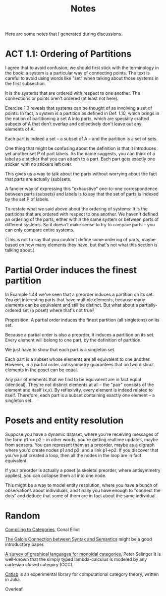 #+TITLE: Notes

Here are some notes that I generated during discussions.


* ACT 1.1: Ordering of Partitions

I agree that to avoid confusion, we should first stick with the terminology
in the book: a system is a particular way of connecting points. The text is
careful to avoid using words like "set" when talking about those systems in
the first subsection.

It is the systems that are ordered with respect to one another.
The connections or points aren't ordered (at least not here).

Exercise 1.3 reveals that systems can be thought of as involving a set of
points. In fact, a system is a partition as defined in Def. 1.10, which
brings in the notion of partitioning a set A into parts, which are
specially crafted subsets of A that don't overlap and collectively don't
leave out any elements of A.

Each part is indeed a set -- a subset of A -- and the partition
is a set of sets.

One thing that might be confusing about the definition is that
it introduces yet another set P of part labels.  As the name
suggests, you can think of a label as a sticker that you can
attach to a part.  Each part gets exactly one sticker, with
no stickers left over.

This gives us a way to talk about the parts without worrying about the fact
that parts are actually (sub)sets.

A fancier way of expressing this "exhaustive" one-to-one correspondence
between parts (subsets) and labels is to say that the set of parts is
indexed by the set P of labels.

To restate what we said above about the ordering of systems:
It is the partitions that are ordered with respect to one another.
We haven't defined an ordering of the parts, either within the same
system or between parts of different systems.  So it doesn't make
sense to try to compare parts -- you can only compare entire systems.

(This is not to say that you couldn't define some ordering of parts,
maybe based on how many elements they have, but that's not what
this section is talking about.)

* Partial Order induces the finest partition

In Example 1.44 we've seen that a preorder induces a partition on its set.
You get interesting parts that have multiple elements, because
many elements can be equivalent and still be distinct.
But what about a partially-ordered set (a poset) where that's not true?

Proposition:
A partial order induces the finest partition (all singletons) on its set.

Because a partial order is also a preorder, it induces a partition on its
set.  Every element will belong to one part, by the definition of partition.

We just have to show that each part is a singleton set.

Each part is a subset whose elements are all equivalent to one another.
However, in a partial order, antisymmetry guarantees that
no two distinct elements in the poset can be equal.

Any pair of elements that we find to be equivalent are in fact equal
(identical). They're not distinct elements at all -- the "pair"
consists of the element and itself (x,x).
By reflexivity, every element is indeed related to itself.
Therefore, each part is a subset containing exactly one element -- a
singleton set.

* Posets and entity resolution

Suppose you have a dynamic dataset, where you're receiving messages of the form
p1 <= p2 -- in other words, you're getting realtime updates, maybe from sensors.
You can represent them as a preorder, maybe as a digraph where you'd create
nodes p1 and p2, and a link p1->p2. If you discover that you've just created a
loop, then all the nodes in the loop are in fact equivalent.

If your preorder is actually a poset (a skeletal preorder, where antisymmetry
applies), you can collapse them all into one node.

This might be a way to model entity resolution, where you have a bunch of
observations about individuals, and finally you have enough to "connect the
dots" and deduce that some of them are in fact about the same individual.

* Random

[[http://conal.net/papers/compiling-to-categories/][Compiling to Categories]], Conal Elliot

[[https://www.logicmatters.net/resources/pdfs/Galois.pdf][The Galois Connection between Syntax and Semantics]]
might be a good introductory paper.

[[https://arxiv.org/pdf/0908.3347.pdf][A survey of graphical languages for monoidal categories]], Peter Selinger
It is well-known that the simply typed lambda-calculus is modeled by any cartesian closed category (CCC). 

[[https://github.com/epatters/Catlab.jl][Catlab]] is an experimental library for computational category theory,
written in Julia.

Overleaf
